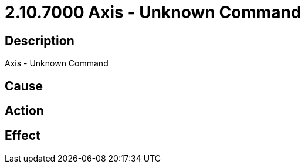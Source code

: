 = 2.10.7000 Axis - Unknown Command
:imagesdir: img

== Description
Axis - Unknown Command

== Cause
 

== Action
 

== Effect 
 


